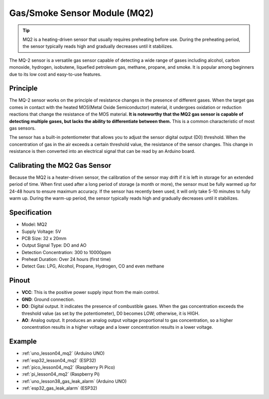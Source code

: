 .. _cpn_gas:

Gas/Smoke Sensor Module (MQ2) 
=====================================

.. image:: img/04_mq2_gas_module.png
    :width: 350
    :align: center

.. tip::
   MQ2 is a heating-driven sensor that usually requires preheating before use. During the preheating period, the sensor typically reads high and gradually decreases until it stabilizes.

The MQ-2 sensor is a versatile gas sensor capable of detecting a wide range of gases including alcohol, carbon monoxide, hydrogen, isobutene, liquefied petroleum gas, methane, propane, and smoke. It is popular among beginners due to its low cost and easy-to-use features.

Principle
---------------------------
The MQ-2 sensor works on the principle of resistance changes in the presence of different gases. When the target gas comes in contact with the heated MOS(Metal Oxide Semiconductor) material, it undergoes oxidation or reduction reactions that change the resistance of the MOS material. **It is noteworthy that the MQ2 gas sensor is capable of detecting multiple gases, but lacks the ability to differentiate between them.** This is a common characteristic of most gas sensors. 

The sensor has a built-in potentiometer that allows you to adjust the sensor digital output (D0) threshold. When the concentration of gas in the air exceeds a certain threshold value, the resistance of the sensor changes. This change in resistance is then converted into an electrical signal that can be read by an Arduino board.

Calibrating the MQ2 Gas Sensor
----------------------------------
Because the MQ2 is a heater-driven sensor, the calibration of the sensor may drift if it is left in storage for an extended period of time.
When first used after a long period of storage (a month or more), the sensor must be fully warmed up for 24-48 hours to ensure maximum accuracy.
If the sensor has recently been used, it will only take 5-10 minutes to fully warm up. During the warm-up period, the sensor typically reads high and gradually decreases until it stabilizes.

Specification
---------------------------
* Model: MQ2
* Supply Voltage: 5V
* PCB Size: 32 x 20mm
* Output Signal Type: DO and AO
* Detection Concentration: 300 to 10000ppm
* Preheat Duration: Over 24 hours (first time)
* Detect Gas: LPG, Alcohol, Propane, Hydrogen, CO and even methane

Pinout
---------------------------
* **VCC**: This is the positive power supply input from the main control. 
* **GND**: Ground connection.
* **DO**: Digital output. It indicates the presence of combustible gases. When the gas concentration exceeds the threshold value (as set by the potentiometer), D0 becomes LOW; otherwise, it is HIGH.
* **AO**: Analog output. It produces an analog output voltage proportional to gas concentration, so a higher concentration results in a higher voltage and a lower concentration results in a lower voltage.


Example
---------------------------
* :ref:`uno_lesson04_mq2` (Arduino UNO)
* :ref:`esp32_lesson04_mq2` (ESP32)
* :ref:`pico_lesson04_mq2` (Raspberry Pi Pico)
* :ref:`pi_lesson04_mq2` (Raspberry Pi)

* :ref:`uno_lesson38_gas_leak_alarm` (Arduino UNO)
* :ref:`esp32_gas_leak_alarm` (ESP32)